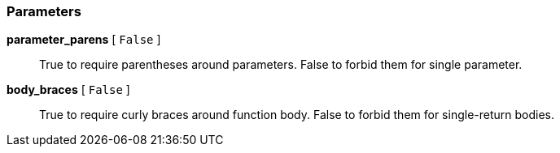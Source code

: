 === Parameters

*parameter_parens* [ `+False+` ]::
  True to require parentheses around parameters. False to forbid them for single parameter.

*body_braces* [ `+False+` ]::
  True to require curly braces around function body. False to forbid them for single-return bodies.

